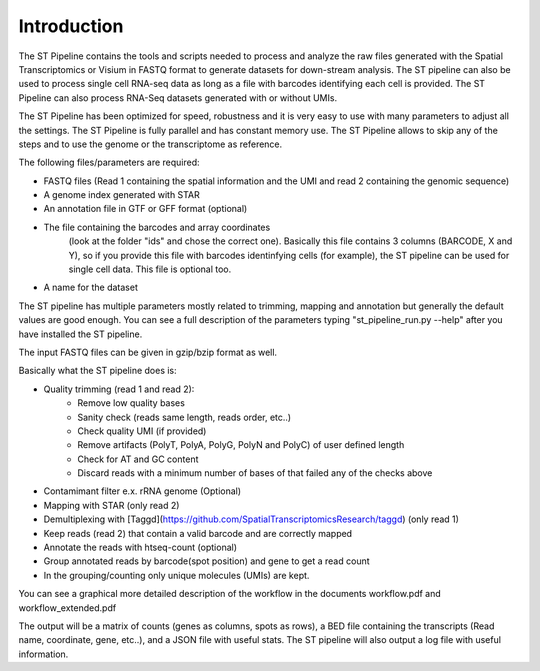 Introduction
------------

The ST Pipeline contains the tools and scripts needed to process 
and analyze the raw files generated with the Spatial Transcriptomics 
or Visium in FASTQ format to generate datasets for down-stream analysis. 
The ST pipeline can also be used to process single cell RNA-seq data as 
long as a file with barcodes identifying each cell is provided.
The ST Pipeline can also process RNA-Seq datasets generated with 
or without UMIs. 

The ST Pipeline has been optimized for speed, robustness and 
it is very easy to use with many parameters to adjust all the settings.
The ST Pipeline is fully parallel and has constant memory use. 
The ST Pipeline allows to skip any of the steps and to use the 
genome or the transcriptome as reference. 

The following files/parameters are required:

- FASTQ files (Read 1 containing the spatial information and the UMI 
  and read 2 containing the genomic sequence) 
- A genome index generated with STAR 
- An annotation file in GTF or GFF format (optional)
- The file containing the barcodes and array coordinates 
   (look at the folder "ids" and chose the correct one). 
   Basically this file contains 3 columns (BARCODE, X and Y), 
   so if you provide this file with barcodes identinfying cells (for example), 
   the ST pipeline can be used for single cell data.
   This file is optional too. 
- A name for the dataset

The ST pipeline has multiple parameters mostly related to trimming, 
mapping and annotation but generally the default values are good enough. 
You can see a full description of the parameters 
typing "st_pipeline_run.py --help" after you have installed the ST pipeline.

The input FASTQ files can be given in gzip/bzip format as well. 

Basically what the ST pipeline does is:

- Quality trimming (read 1 and read 2):
	- Remove low quality bases
	- Sanity check (reads same length, reads order, etc..)
	- Check quality UMI (if provided)
	- Remove artifacts (PolyT, PolyA, PolyG, PolyN and PolyC) of user defined length
	- Check for AT and GC content
	- Discard reads with a minimum number of bases of that failed any of the checks above
- Contamimant filter e.x. rRNA genome (Optional)
- Mapping with STAR (only read 2)
- Demultiplexing with [Taggd](https://github.com/SpatialTranscriptomicsResearch/taggd) (only read 1)
- Keep reads (read 2) that contain a valid barcode and are correctly mapped
- Annotate the reads with htseq-count (optional)
- Group annotated reads by barcode(spot position) and gene to get a read count
- In the grouping/counting only unique molecules (UMIs) are kept. 

You can see a graphical more detailed description of the workflow in the documents workflow.pdf and workflow_extended.pdf

The output will be a matrix of counts (genes as columns, spots as rows),
a BED file containing the transcripts (Read name, coordinate, gene, etc..), and a JSON
file with useful stats.
The ST pipeline will also output a log file with useful information.
